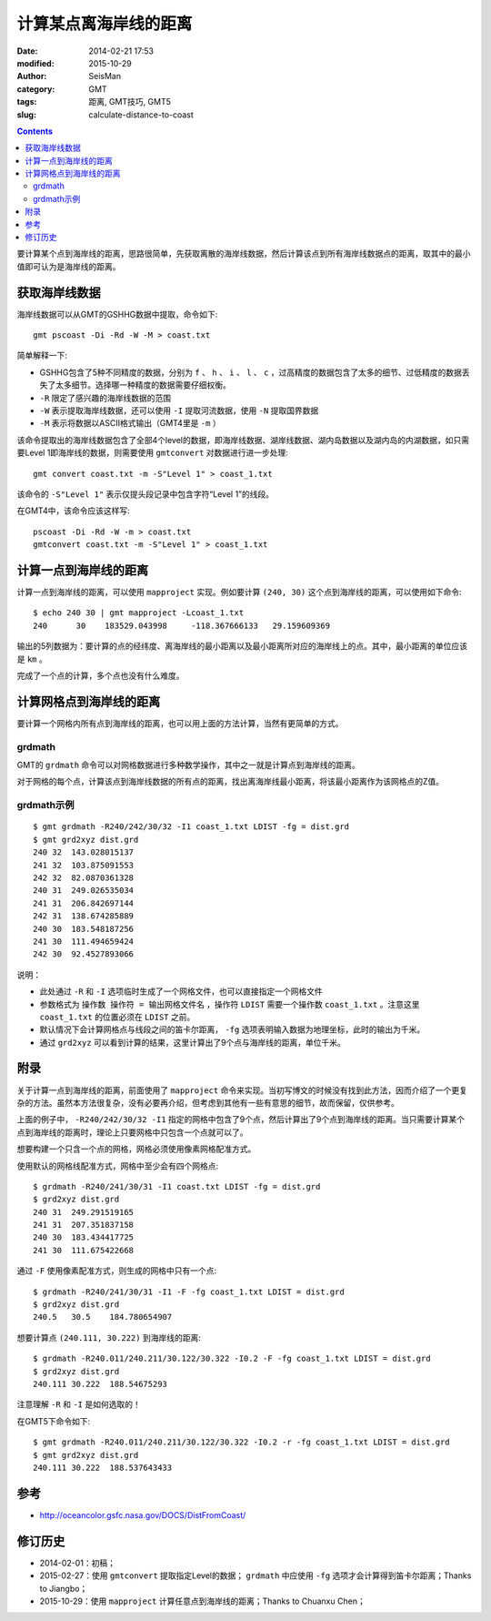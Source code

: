 计算某点离海岸线的距离
######################

:date: 2014-02-21 17:53
:modified: 2015-10-29
:author: SeisMan
:category: GMT
:tags: 距离, GMT技巧, GMT5
:slug: calculate-distance-to-coast

.. contents::

要计算某个点到海岸线的距离，思路很简单，先获取离散的海岸线数据，然后计算该点到所有海岸线数据点的距离，取其中的最小值即可认为是海岸线的距离。

获取海岸线数据
==============

海岸线数据可以从GMT的GSHHG数据中提取，命令如下::

    gmt pscoast -Di -Rd -W -M > coast.txt

简单解释一下:

- GSHHG包含了5种不同精度的数据，分别为 ``f`` 、 ``h`` 、 ``i`` 、 ``l`` 、 ``c`` ，过高精度的数据包含了太多的细节、过低精度的数据丢失了太多细节。选择哪一种精度的数据需要仔细权衡。
- ``-R`` 限定了感兴趣的海岸线数据的范围
- ``-W`` 表示提取海岸线数据，还可以使用 ``-I`` 提取河流数据，使用 ``-N`` 提取国界数据
- ``-M`` 表示将数据以ASCII格式输出（GMT4里是 ``-m`` ）

该命令提取出的海岸线数据包含了全部4个level的数据，即海岸线数据、湖岸线数据、湖内岛数据以及湖内岛的内湖数据，如只需要Level 1即海岸线的数据，则需要使用 ``gmtconvert`` 对数据进行进一步处理::

    gmt convert coast.txt -m -S"Level 1" > coast_1.txt

该命令的 ``-S"Level 1"`` 表示仅提头段记录中包含字符“Level 1”的线段。

在GMT4中，该命令应该这样写::

    pscoast -Di -Rd -W -m > coast.txt
    gmtconvert coast.txt -m -S"Level 1" > coast_1.txt

计算一点到海岸线的距离
======================

计算一点到海岸线的距离，可以使用 ``mapproject`` 实现。例如要计算 ``(240, 30)`` 这个点到海岸线的距离，可以使用如下命令::

    $ echo 240 30 | gmt mapproject -Lcoast_1.txt
    240      30    183529.043998     -118.367666133   29.159609369

输出的5列数据为：要计算的点的经纬度、离海岸线的最小距离以及最小距离所对应的海岸线上的点。其中，最小距离的单位应该是 ``km`` 。

完成了一个点的计算，多个点也没有什么难度。

计算网格点到海岸线的距离
========================

要计算一个网格内所有点到海岸线的距离，也可以用上面的方法计算，当然有更简单的方式。

grdmath
-------

GMT的 ``grdmath`` 命令可以对网格数据进行多种数学操作，其中之一就是计算点到海岸线的距离。

对于网格的每个点，计算该点到海岸线数据的所有点的距离，找出离海岸线最小距离，将该最小距离作为该网格点的Z值。

grdmath示例
-----------

::

    $ gmt grdmath -R240/242/30/32 -I1 coast_1.txt LDIST -fg = dist.grd
    $ gmt grd2xyz dist.grd
    240 32  143.028015137
    241 32  103.875091553
    242 32  82.0870361328
    240 31  249.026535034
    241 31  206.842697144
    242 31  138.674285889
    240 30  183.548187256
    241 30  111.494659424
    242 30  92.4527893066

说明：

- 此处通过 ``-R`` 和 ``-I`` 选项临时生成了一个网格文件，也可以直接指定一个网格文件
- 参数格式为 ``操作数 操作符 = 输出网格文件名`` ，操作符 ``LDIST`` 需要一个操作数 ``coast_1.txt`` 。注意这里 ``coast_1.txt`` 的位置必须在 ``LDIST`` 之前。
- 默认情况下会计算网格点与线段之间的笛卡尔距离， ``-fg`` 选项表明输入数据为地理坐标，此时的输出为千米。
- 通过 ``grd2xyz`` 可以看到计算的结果，这里计算出了9个点与海岸线的距离，单位千米。

附录
====

关于计算一点到海岸线的距离，前面使用了 ``mapproject`` 命令来实现。当初写博文的时候没有找到此方法，因而介绍了一个更复杂的方法。虽然本方法很复杂，没有必要再介绍，但考虑到其他有一些有意思的细节，故而保留，仅供参考。

上面的例子中， ``-R240/242/30/32 -I1`` 指定的网格中包含了9个点，然后计算出了9个点到海岸线的距离。当只需要计算某个点到海岸线的距离时，理论上只要网格中只包含一个点就可以了。

想要构建一个只含一个点的网格，网格必须使用像素网格配准方式。

使用默认的网格线配准方式，网格中至少会有四个网格点::

    $ grdmath -R240/241/30/31 -I1 coast.txt LDIST -fg = dist.grd
    $ grd2xyz dist.grd
    240 31  249.291519165
    241 31  207.351837158
    240 30  183.434417725
    241 30  111.675422668

通过 ``-F`` 使用像素配准方式，则生成的网格中只有一个点::

    $ grdmath -R240/241/30/31 -I1 -F -fg coast_1.txt LDIST = dist.grd
    $ grd2xyz dist.grd
    240.5   30.5    184.780654907

想要计算点 ``(240.111, 30.222)`` 到海岸线的距离::

    $ grdmath -R240.011/240.211/30.122/30.322 -I0.2 -F -fg coast_1.txt LDIST = dist.grd
    $ grd2xyz dist.grd
    240.111 30.222  188.54675293

注意理解 ``-R`` 和 ``-I`` 是如何选取的！

在GMT5下命令如下::

    $ gmt grdmath -R240.011/240.211/30.122/30.322 -I0.2 -r -fg coast_1.txt LDIST = dist.grd
    $ gmt grd2xyz dist.grd
    240.111 30.222  188.537643433

参考
====

- http://oceancolor.gsfc.nasa.gov/DOCS/DistFromCoast/

修订历史
========

- 2014-02-01：初稿；
- 2015-02-27：使用 ``gmtconvert`` 提取指定Level的数据； ``grdmath`` 中应使用 ``-fg`` 选项才会计算得到笛卡尔距离；Thanks to Jiangbo；
- 2015-10-29：使用 ``mapproject`` 计算任意点到海岸线的距离；Thanks to Chuanxu Chen；

